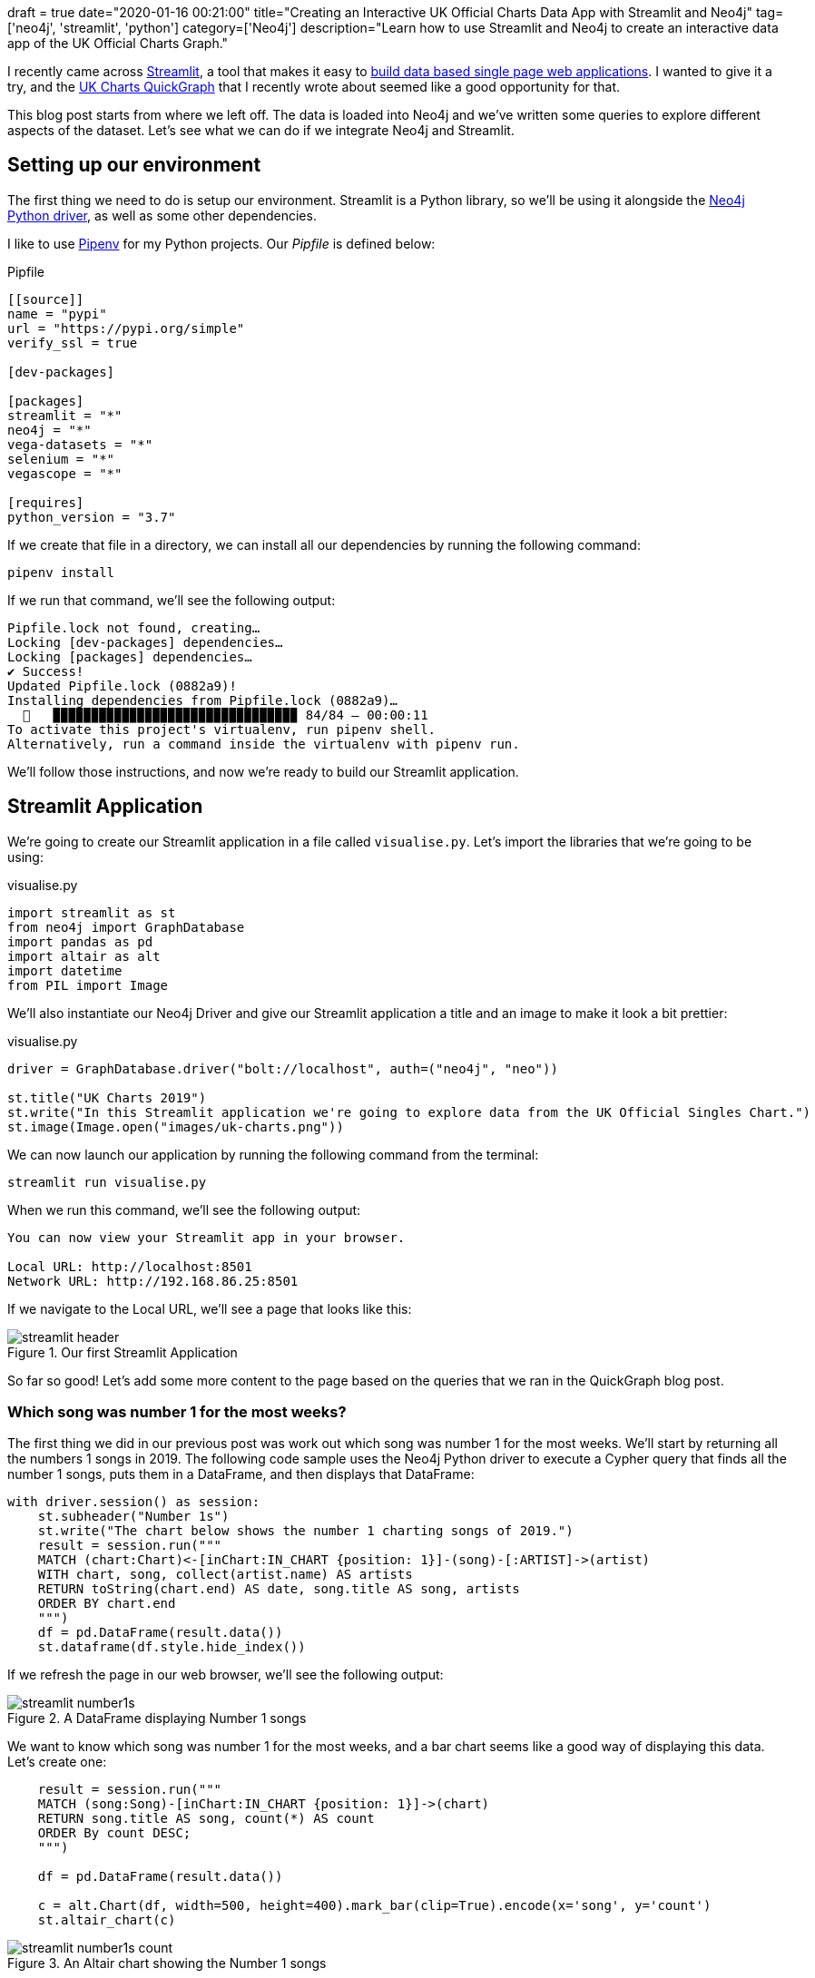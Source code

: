 +++
draft = true
date="2020-01-16 00:21:00"
title="Creating an Interactive UK Official Charts Data App with Streamlit and Neo4j"
tag=['neo4j', 'streamlit', 'python']
category=['Neo4j']
description="Learn how to use Streamlit and Neo4j to create an interactive data app of the UK Official Charts Graph."
+++

I recently came across https://www.streamlit.io/[Streamlit^], a tool that makes it easy to https://towardsdatascience.com/coding-ml-tools-like-you-code-ml-models-ddba3357eace[build data based single page web applications^].
I wanted to give it a try, and the https://markhneedham.com/blog/2020/01/04/quick-graph-uk-official-charts/[UK Charts QuickGraph^] that I recently wrote about seemed like a good opportunity for that.

This blog post starts from where we left off.
The data is loaded into Neo4j and we've written some queries to explore different aspects of the dataset.
Let's see what we can do if we integrate Neo4j and Streamlit.

== Setting up our environment

The first thing we need to do is setup our environment.
Streamlit is a Python library, so we'll be using it alongside the https://neo4j.com/docs/api/python-driver/current/[Neo4j Python driver^], as well as some other dependencies.

I like to use https://github.com/pypa/pipenv[Pipenv^] for my Python projects.
Our _Pipfile_ is defined below:

.Pipfile
[source,text]
----
[[source]]
name = "pypi"
url = "https://pypi.org/simple"
verify_ssl = true

[dev-packages]

[packages]
streamlit = "*"
neo4j = "*"
vega-datasets = "*"
selenium = "*"
vegascope = "*"

[requires]
python_version = "3.7"
----

If we create that file in a directory, we can install all our dependencies by running the following command:

[source,bash]
----
pipenv install
----

If we run that command, we'll see the following output:

[source,bash]
----
Pipfile.lock not found, creating…
Locking [dev-packages] dependencies…
Locking [packages] dependencies…
✔ Success!
Updated Pipfile.lock (0882a9)!
Installing dependencies from Pipfile.lock (0882a9)…
  🐍   ▉▉▉▉▉▉▉▉▉▉▉▉▉▉▉▉▉▉▉▉▉▉▉▉▉▉▉▉▉▉▉▉ 84/84 — 00:00:11
To activate this project's virtualenv, run pipenv shell.
Alternatively, run a command inside the virtualenv with pipenv run.
----

We'll follow those instructions, and now we're ready to build our Streamlit application.

== Streamlit Application

We're going to create our Streamlit application in a file called `visualise.py`.
Let's import the libraries that we're going to be using:

.visualise.py
[source,python]
----
import streamlit as st
from neo4j import GraphDatabase
import pandas as pd
import altair as alt
import datetime
from PIL import Image
----

We'll also instantiate our Neo4j Driver and give our Streamlit application a title and an image to make it look a bit prettier:

.visualise.py
[source,python]
----
driver = GraphDatabase.driver("bolt://localhost", auth=("neo4j", "neo"))

st.title("UK Charts 2019")
st.write("In this Streamlit application we're going to explore data from the UK Official Singles Chart.")
st.image(Image.open("images/uk-charts.png"))
----

We can now launch our application by running the following command from the terminal:

[source,bash]
----
streamlit run visualise.py
----

When we run this command, we'll see the following output:

[source,bash]
----
You can now view your Streamlit app in your browser.

Local URL: http://localhost:8501
Network URL: http://192.168.86.25:8501
----

If we navigate to the Local URL, we'll see a page that looks like this:

image::{{<siteurl>}}/uploads/2020/01/streamlit-header.png[title="Our first Streamlit Application"]

So far so good!
Let's add some more content to the page based on the queries that we ran in the QuickGraph blog post.

=== Which song was number 1 for the most weeks?

The first thing we did in our previous post was work out which song was number 1 for the most weeks.
We'll start by returning all the numbers 1 songs in 2019.
The following code sample uses the Neo4j Python driver to execute a Cypher query that finds all the number 1 songs, puts them in a DataFrame, and then displays that DataFrame:

[source,python]
----
with driver.session() as session:
    st.subheader("Number 1s")
    st.write("The chart below shows the number 1 charting songs of 2019.")
    result = session.run("""
    MATCH (chart:Chart)<-[inChart:IN_CHART {position: 1}]-(song)-[:ARTIST]->(artist)
    WITH chart, song, collect(artist.name) AS artists
    RETURN toString(chart.end) AS date, song.title AS song, artists
    ORDER BY chart.end
    """)
    df = pd.DataFrame(result.data())
    st.dataframe(df.style.hide_index())
----

If we refresh the page in our web browser, we'll see the following output:

image::{{<siteurl>}}/uploads/2020/01/streamlit-number1s.png[title="A DataFrame displaying Number 1 songs"]

We want to know which song was number 1 for the most weeks, and a bar chart seems like a good way of displaying this data.
Let's create one:

[source,python]
----
    result = session.run("""
    MATCH (song:Song)-[inChart:IN_CHART {position: 1}]->(chart)
    RETURN song.title AS song, count(*) AS count
    ORDER By count DESC;
    """)

    df = pd.DataFrame(result.data())

    c = alt.Chart(df, width=500, height=400).mark_bar(clip=True).encode(x='song', y='count')
    st.altair_chart(c)
----

image::{{<siteurl>}}/uploads/2020/01/streamlit-number1s-count.png[title="An Altair chart showing the Number 1 songs"]

=== Which song was number 1 on a specific date?

As well as returning the results of a hard coded query like this, we can also execute dynamic queries based on user input.
The `date_input` component gives us a calendar from which the user can select a date that we use in a query.
The code below runs a query that returns the chart for a given date:

[source,python]
----
    st.subheader("Top songs by week")
    date = st.date_input("Search by date", datetime.date(2019, 12, 12))

    result = session.run("""
    MATCH (chart:Chart)<-[inChart:IN_CHART]-(song)
    WHERE chart.start <= $date <= chart.end
    RETURN inChart.position AS position, song.title AS song, [(song)-[:ARTIST]->(artist) | artist.name] AS artists
    ORDER BY position
    """, {"date": date})
    df = pd.DataFrame(result.data())
    st.dataframe(df.style.hide_index())
----

Let's have a look which songs were at the top of the chart in June 2019:

image::{{<siteurl>}}/uploads/2020/01/streamlit-chart-by-date.png[title="The top of the chart on 12th June 2019"]

=== How did a song chart over the year?

In the QuickGraph blog post we wrote a query to find out which number 1 songs didn't go straight in at number 1.
One of my favourite songs, Dance Monkey, took 8 weeks from its first appearance in the chart until it got to the top.

We can use Streamlit to create a DataFrame and scatterplot showing how a song charted over the year:

[source,python]
----
    st.subheader("Songs charting over time")
    name = st.text_input('Search by song title', 'All I Want For Christmas')
    if name:
            result = session.run("""
            MATCH (chart:Chart)<-[inChart:IN_CHART]-(song)-[:ARTIST]->(artist)
            WHERE song.title contains $songTitle
            WITH song, inChart, chart, collect(artist.name) AS artists
            RETURN song.title AS song, artists, inChart.position AS position, chart.end AS date
            ORDER BY chart.end
            """, {"songTitle": name})

            df = pd.DataFrame(result.data())
            st.dataframe(df.style.hide_index())

            if df.shape[0] > 0:
                c = alt.Chart(df, title=f"Chart positions for {name}", width=500, height=300).mark_point().encode(
                    x=alt.X('date:T', timeUnit='yearmonthdate', scale=alt.Scale(domain=list(domain_pd))),
                    y=alt.Y('position', sort="descending")
                )
                st.altair_chart(c)
----

And let's see how Dance Monkey fared:

image::{{<siteurl>}}/uploads/2020/01/streamlit-dance-monkey.png[title="Dance Monkey's chart positions over the year"]

We can see from this chart that the song had a very gradual climb to the top.
I'd always assumed that songs achieved their top position when they were first released, but this is an interesting counter example.

That's all for this blog post, but I'm looking forward to combining Streamlit and Neo4j on future datasets.

